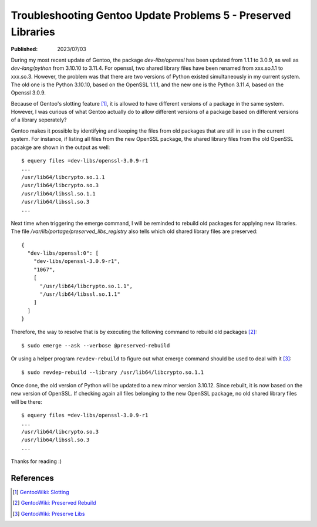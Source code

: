 Troubleshooting Gentoo Update Problems 5 - Preserved Libraries
==============================================================

:Published: 2023/07/03

.. meta::
    :description: After updating Gentoo to the latest version, the system
        itself tells me to resolve the preserved library issue. What was that?

During my most recent update of Gentoo, the package *dev-libs/openssl* has been
updated from 1.1.1 to 3.0.9, as well as *dev-lang/python* from 3.10.10 to
3.11.4. For openssl, two shared library files have been renamed from xxx.so.1.1
to xxx.so.3. However, the problem was that there are two versions of Python
existed simultaneously in my current system. The old one is the Python 3.10.10,
based on the OpenSSL 1.1.1, and the new one is the Python 3.11.4, based on the
Openssl 3.0.9.

Because of Gentoo's slotting feature [#]_, it is allowed to have different
versions of a package in the same system. However, I was curious of what Gentoo
actually do to allow different versions of a package based on different
versions of a library seperately?

Gentoo makes it possible by identifying and keeping the files from old packages
that are still in use in the current system. For instance, if listing all files
from the new OpenSSL package, the shared library files from the old OpenSSL
pacakge are shown in the output as well: ::

    $ equery files =dev-libs/openssl-3.0.9-r1
    ...
    /usr/lib64/libcrypto.so.1.1
    /usr/lib64/libcrypto.so.3
    /usr/lib64/libssl.so.1.1
    /usr/lib64/libssl.so.3
    ...

Next time when triggering the emerge command, I will be reminded to rebuild
old packages for applying new libraries. The file
*/var/lib/portage/preserved_libs_registry* also tells which old shared library
files are preserved: ::

    {
      "dev-libs/openssl:0": [
        "dev-libs/openssl-3.0.9-r1",
        "1067",
        [
          "/usr/lib64/libcrypto.so.1.1",
          "/usr/lib64/libssl.so.1.1"
        ]
      ]
    }

Therefore, the way to resolve that is by executing the following command to
rebuild old packages [#]_: ::

    $ sudo emerge --ask --verbose @preserved-rebuild

Or using a helper program ``revdev-rebuild`` to figure out what emerge command
should be used to deal with it [#]_: ::

    $ sudo revdep-rebuild --library /usr/lib64/libcrypto.so.1.1

Once done, the old version of Python will be updated to a new minor version
3.10.12. Since rebuilt, it is now based on the new version of OpenSSL. If
checking again all files belonging to the new OpenSSL package, no old shared
library files will be there: ::

    $ equery files =dev-libs/openssl-3.0.9-r1
    ...
    /usr/lib64/libcrypto.so.3
    /usr/lib64/libssl.so.3
    ...

Thanks for reading :)

References
----------
.. [#] `GentooWiki: Slotting <https://devmanual.gentoo.org/general-concepts/slotting/index.html>`_
.. [#] `GentooWiki: Preserved Rebuild <https://wiki.gentoo.org/wiki/Preserved-rebuild>`_
.. [#] `GentooWiki: Preserve Libs <https://wiki.gentoo.org/wiki/Preserve-libs>`_
